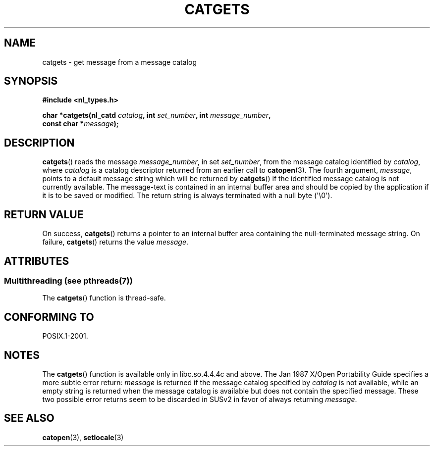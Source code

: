 .\" Copyright 1993 Mitchum DSouza <m.dsouza@mrc-applied-psychology.cambridge.ac.uk>
.\"
.\" %%%LICENSE_START(VERBATIM)
.\" Permission is granted to make and distribute verbatim copies of this
.\" manual provided the copyright notice and this permission notice are
.\" preserved on all copies.
.\"
.\" Permission is granted to copy and distribute modified versions of this
.\" manual under the conditions for verbatim copying, provided that the
.\" entire resulting derived work is distributed under the terms of a
.\" permission notice identical to this one.
.\"
.\" Since the Linux kernel and libraries are constantly changing, this
.\" manual page may be incorrect or out-of-date.  The author(s) assume no
.\" responsibility for errors or omissions, or for damages resulting from
.\" the use of the information contained herein.  The author(s) may not
.\" have taken the same level of care in the production of this manual,
.\" which is licensed free of charge, as they might when working
.\" professionally.
.\"
.\" Formatted or processed versions of this manual, if unaccompanied by
.\" the source, must acknowledge the copyright and authors of this work.
.\" %%%LICENSE_END
.\"
.\" Updated, aeb, 980809
.TH CATGETS 3 2013-06-21 "" "Linux Programmer's Manual"
.SH NAME
catgets \- get message from a message catalog
.SH SYNOPSIS
.nf
.B #include <nl_types.h>

.BI "char *catgets(nl_catd " catalog ", int " set_number \
", int " message_number ,
.BI "              const char *" message );
.fi
.SH DESCRIPTION
.BR catgets ()
reads the message
.IR message_number ,
in set
.IR set_number ,
from the message catalog identified by
.IR catalog ,
where
.I catalog
is a catalog descriptor returned from an earlier call to
.BR catopen (3).
The fourth argument,
.IR message ,
points to a default message string which will be returned by
.BR catgets ()
if the identified message catalog is not currently available.
The
message-text is contained in an internal buffer area and should be copied by
the application if it is to be saved or modified.
The return string is
always terminated with a null byte (\(aq\\0\(aq).
.SH RETURN VALUE
.LP
On success,
.BR catgets ()
returns a pointer to an internal buffer area
containing the null-terminated message string.
On failure,
.BR catgets ()
returns the value
.IR message .
.SH ATTRIBUTES
.SS Multithreading (see pthreads(7))
The
.BR catgets ()
function is thread-safe.
.SH CONFORMING TO
POSIX.1-2001.
.SH NOTES
The
.BR catgets ()
function is available only in libc.so.4.4.4c and above.
The Jan 1987 X/Open Portability Guide specifies a more subtle
error return:
.I message
is returned if the message catalog specified by
.I catalog
is not available, while an empty string is returned
when the message catalog is available but does not contain
the specified message.
These two possible error returns seem to be discarded in SUSv2
in favor of always returning
.IR message .
.SH SEE ALSO
.BR catopen (3),
.BR setlocale (3)
